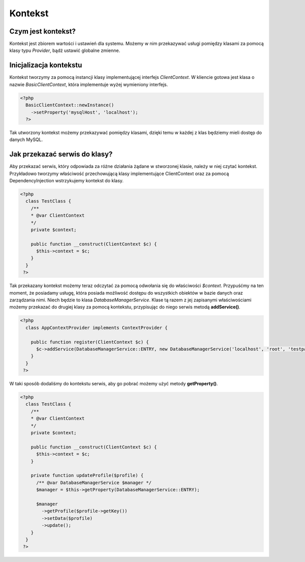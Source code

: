 #################################################
Kontekst
#################################################

Czym jest kontekst?
===================
Kontekst jest zbiorem wartości i ustawień dla systemu. Możemy w nim przekazywać
usługi pomiędzy klasami za pomocą klasy typu *Provider*, bądź ustawić globalne zmienne.

Inicjalizacja kontekstu
========================
Kontekst tworzymy za pomocą instancji klasy implementującej interfejs *ClientContext*.
W kliencie gotowa jest klasa o nazwie *BasicClientContext*, która implementuje wyżej
wymieniony interfejs.

.. code-block:: PHP

  <?php
    BasicClientContext::newInstance()
      ->setProperty('mysqlHost', 'localhost');
    ?>

Tak utworzony kontekst możemy przekazywać pomiędzy klasami, dzięki temu w każdej z
klas będziemy mieli dostęp do danych MySQL.

Jak przekazać serwis do klasy?
==============================
Aby przekazać serwis, który odpowiada za różne działania żądane w stworzonej klasie,
należy w niej czytać kontekst. Przykładowo tworzymy właściwość przechowującą klasy
implementujące ClientContext oraz za pomocą DependencyInjection wstrzykujemy kontekst
do klasy.

.. code-block:: php

  <?php
    class TestClass {
      /**
      * @var ClientContext
      */
      private $context;

      public function __construct(ClientContext $c) {
        $this->context = $c;
      }
    }
   ?>

Tak przekazany kontekst możemy teraz odczytać za pomocą odwołania się do właściwości
*$context*. Przypuśćmy na ten moment, że posiadamy usługę, która posiada możliwość
dostępu do wszystkich obiektów w bazie danych oraz zarządzania nimi. Niech będzie to
klasa *DatabaseManagerService*. Klase tą razem z jej zapisanymi właściwościami możemy
przekazać do drugiej klasy za pomocą kontekstu, przypisując do niego serwis metodą
**addService()**.

.. code-block:: php

  <?php
    class AppContextProvider implements ContextProvider {

      public function register(ClientContext $c) {
        $c->addService(DatabaseManagerService::ENTRY, new DatabaseManagerService('localhost', 'root', 'testpasswd', 'db'));
      }
    }
   ?>


W taki sposób dodaliśmy do kontekstu serwis, aby go pobrać możemy użyć metody **getProperty()**.

.. code-block:: php

    <?php
      class TestClass {
        /**
        * @var ClientContext
        */
        private $context;

        public function __construct(ClientContext $c) {
          $this->context = $c;
        }

        private function updateProfile($profile) {
          /** @var DatabaseManagerService $manager */
          $manager = $this->getProperty(DatabaseManagerService::ENTRY);

          $manager
            ->getProfile($profile->getKey())
            ->setData($profile)
            ->update();
        }
      }
     ?>
